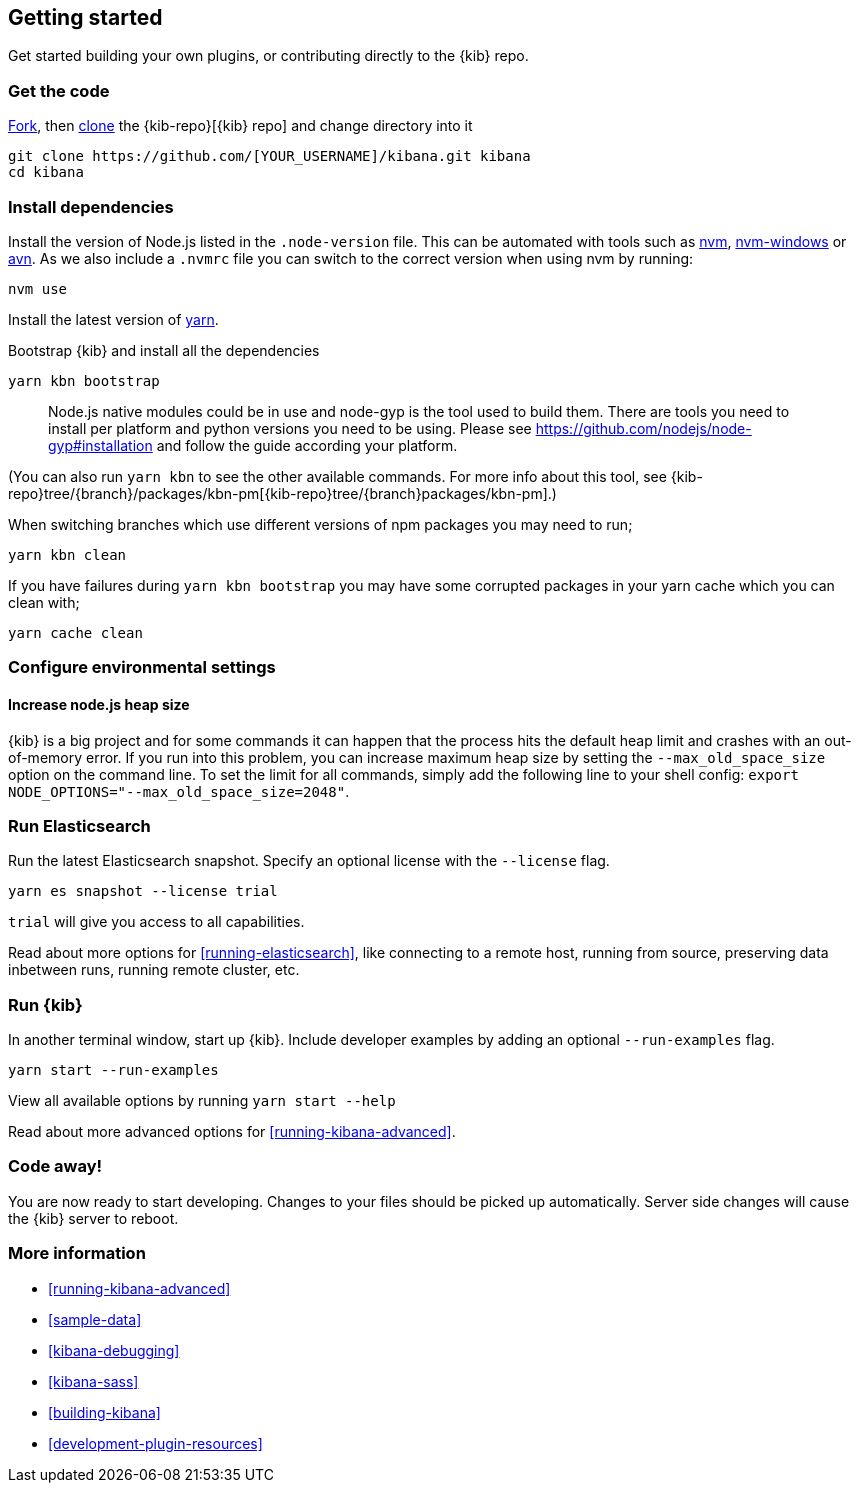 [[development-getting-started]]
== Getting started

Get started building your own plugins, or contributing directly to the {kib} repo.

[discrete]
[[get-kibana-code]]
=== Get the code

https://help.github.com/en/github/getting-started-with-github/fork-a-repo[Fork], then https://help.github.com/en/github/getting-started-with-github/fork-a-repo#step-2-create-a-local-clone-of-your-fork[clone] the {kib-repo}[{kib} repo] and change directory into it

[source,bash]
----
git clone https://github.com/[YOUR_USERNAME]/kibana.git kibana
cd kibana
----

[discrete]
[[development-getting-started-dependencies]]
=== Install dependencies

Install the version of Node.js listed in the `.node-version` file. This
can be automated with tools such as
https://github.com/creationix/nvm[nvm],
https://github.com/coreybutler/nvm-windows[nvm-windows] or
https://github.com/wbyoung/avn[avn]. As we also include a `.nvmrc` file
you can switch to the correct version when using nvm by running:

[source,bash]
----
nvm use
----
 
Install the latest version of https://yarnpkg.com[yarn].

Bootstrap {kib} and install all the dependencies

[source,bash]
----
yarn kbn bootstrap
----

____
Node.js native modules could be in use and node-gyp is the tool used to
build them. There are tools you need to install per platform and python
versions you need to be using. Please see
https://github.com/nodejs/node-gyp#installation[https://github.com/nodejs/node-gyp#installation]
and follow the guide according your platform.
____

(You can also run `yarn kbn` to see the other available commands. For
more info about this tool, see
{kib-repo}tree/{branch}/packages/kbn-pm[{kib-repo}tree/{branch}packages/kbn-pm].)

When switching branches which use different versions of npm packages you
may need to run;

[source,bash]
----
yarn kbn clean
----

If you have failures during `yarn kbn bootstrap` you may have some
corrupted packages in your yarn cache which you can clean with;

[source,bash]
----
yarn cache clean
----

[discrete]
[[development-getting-started-env-settings]]
=== Configure environmental settings

[discrete]
[[increase-nodejs-heap-size]]
==== Increase node.js heap size

{kib} is a big project and for some commands it can happen that the
process hits the default heap limit and crashes with an out-of-memory
error. If you run into this problem, you can increase maximum heap size
by setting the `--max_old_space_size` option on the command line. To set
the limit for all commands, simply add the following line to your shell
config: `export NODE_OPTIONS="--max_old_space_size=2048"`.

[discrete]
[[development-getting-started-elasticsearch]]
=== Run Elasticsearch

Run the latest Elasticsearch snapshot. Specify an optional license with the `--license` flag.

[source,bash]
----
yarn es snapshot --license trial
----

`trial` will give you access to all capabilities.

Read about more options for <<running-elasticsearch>>, like connecting to a remote host, running from source, 
preserving data inbetween runs, running remote cluster, etc. 

[discrete]
[[development-getting-started-kibana]]
=== Run {kib}

In another terminal window, start up {kib}. Include developer examples by adding an optional `--run-examples` flag.  

[source,bash]
----
yarn start --run-examples
----

View all available options by running `yarn start --help`

Read about more advanced options for <<running-kibana-advanced>>.

[discrete]
[[development-getting-started-next-steps]]
=== Code away!

You are now ready to start developing. Changes to your files should be picked up automatically. Server side changes will
cause the {kib} server to reboot.

[discrete]
[[development-getting-started-links]]
=== More information

* <<running-kibana-advanced>>

* <<sample-data>>

* <<kibana-debugging>>

* <<kibana-sass>>

* <<building-kibana>>

* <<development-plugin-resources>>
